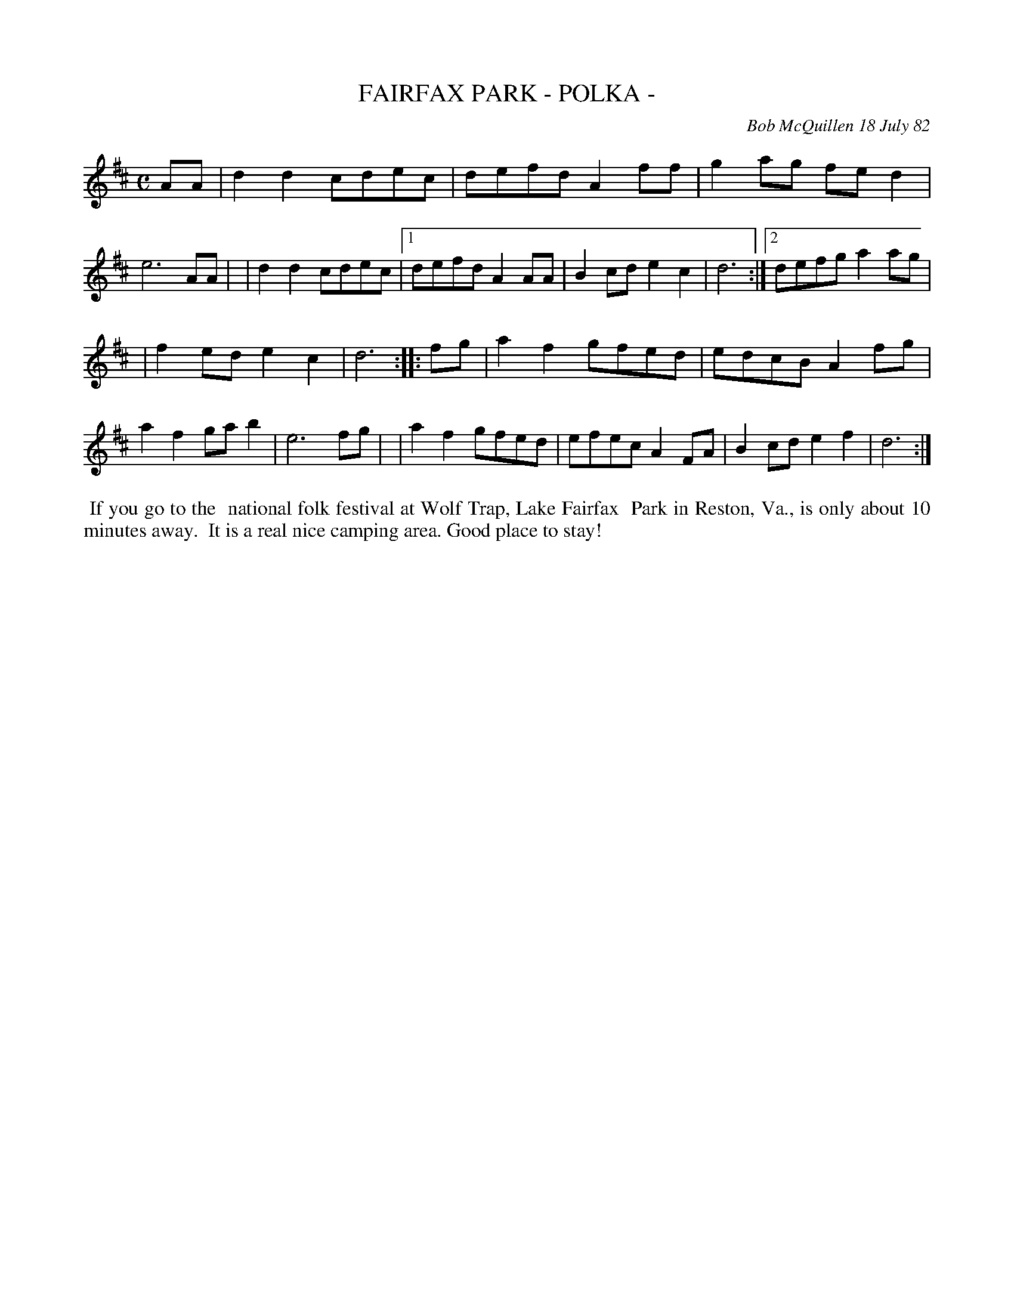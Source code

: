 X: 06022
T: FAIRFAX PARK - POLKA -
C: Bob McQuillen 18 July 82
B: Bob's Note Book 6 #22
%R: polka
Z: 2021 John Chambers <jc:trillian.mit.edu>
N: The 1st strain has unusual 1st/2nd "endings" that don't include the final d6.
N: Moved the staff break by 2 bars to make a 2-staff layout work better.
N: Reformat the staff layout to fit your needs.
M: C
L: 1/8
K: D
AA \
| d2d2 cdec | defd A2ff | g2ag fed2 | e6 AA |\
| d2d2 cdec |1 defd A2AA | B2cd e2c2 | d6 :|2 defg a2ag |
| f2ed e2c2 | d6 :: fg \
| a2f2 gfed | edcB A2fg | a2f2 gab2 | e6 fg |\
| a2f2 gfed | efec A2FA | B2cd e2f2 | d6 :|
%%begintext align
%% If you go to the
%% national folk festival at Wolf Trap, Lake Fairfax
%% Park in Reston, Va., is only about 10 minutes away.
%% It is a real nice camping area. Good place to stay!
%%endtext
